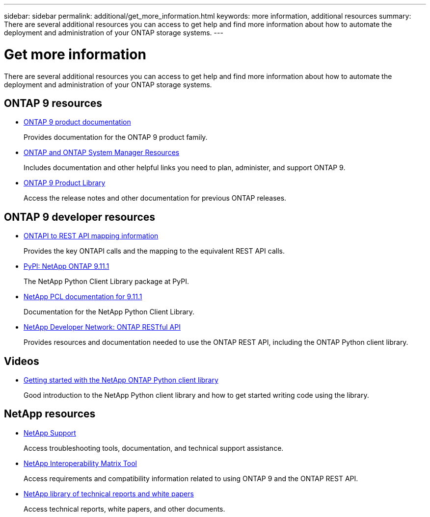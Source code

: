 ---
sidebar: sidebar
permalink: additional/get_more_information.html
keywords: more information, additional resources
summary: There are several additional resources you can access to get help and find more information about how to automate the deployment and administration of your ONTAP storage systems.
---

= Get more information
:hardbreaks:
:nofooter:
:icons: font
:linkattrs:
:imagesdir: ../media/

[.lead]
There are several additional resources you can access to get help and find more information about how to automate the deployment and administration of your ONTAP storage systems.

== ONTAP 9 resources

* https://docs.netapp.com/us-en/ontap-family/[ONTAP 9 product documentation^]
+
Provides documentation for the ONTAP 9 product family.

* https://www.netapp.com/us/documentation/ontap-and-oncommand-system-manager.aspx[ONTAP and ONTAP System Manager Resources^]
+
Includes documentation and other helpful links you need to plan, administer, and support ONTAP 9.

* https://mysupport.netapp.com/documentation/productlibrary/index.html?productID=62286[ONTAP 9 Product Library^]
+
Access the release notes and other documentation for previous ONTAP releases.

== ONTAP 9 developer resources

* https://library.netapp.com/ecm/ecm_download_file/ECMLP2882104[ONTAPI to REST API mapping information^]
+
Provides the key ONTAPI calls and the mapping to the equivalent REST API calls.

* https://pypi.org/project/netapp-ontap[PyPI: NetApp ONTAP 9.11.1^]
+
The NetApp Python Client Library package at PyPI.

* https://library.netapp.com/ecmdocs/ECMLP2882316/html/index.html[NetApp PCL documentation for 9.11.1^]
+
Documentation for the NetApp Python Client Library.

* https://devnet.netapp.com/restapi.php[NetApp Developer Network: ONTAP RESTful API^]
+
Provides resources and documentation needed to use the ONTAP REST API, including the ONTAP Python client library.

== Videos

* https://www.youtube.com/watch?v=Wws3SB5d9Ss[Getting started with the NetApp ONTAP Python client library^]
+
Good introduction to the NetApp Python client library and how to get started writing code using the library.

== NetApp resources

* https://mysupport.netapp.com/[NetApp Support^]
+
Access troubleshooting tools, documentation, and technical support assistance.

* https://mysupport.netapp.com/matrix[NetApp Interoperability Matrix Tool^]
+
Access requirements and compatibility information related to using ONTAP 9 and the ONTAP REST API.

* http://www.netapp.com/us/library/index.aspx[NetApp library of technical reports and white papers^]
+
Access technical reports, white papers, and other documents.
